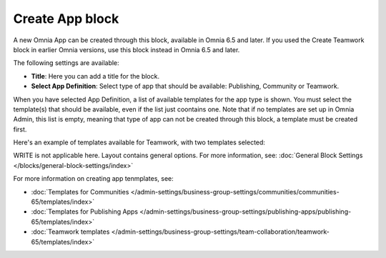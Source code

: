 Create App block
===================

A new Omnia App can be created through this block, available in Omnia 6.5 and later. If you used the Create Teamwork block in earlier Omnia versions, use this block instead in  Omnia 6.5 and later.

The following settings are available:

.. image:: create-app-block-settings.png

+ **Title**: Here you can add a title for the block.
+ **Select App Definition**: Select type of app that should be available: Publishing, Community or Teamwork.

When you have selected App Definition, a list of available templates for the app type is shown. You must select the template(s) that should be available, even if the list just coontains one. Note that if no templates are set up in Omnia Admin, this list is empty, meaning that type of app can not be created through this block, a template must be created first.

Here's an example of templates available for Teamwork, with two templates selected:

.. image:: create-app-block-settings-selected.png

WRITE is not applicable here. Layout contains general options. For more information, see: :doc:`General Block Settings </blocks/general-block-settings/index>`

For more information on creating app tenmplates, see: 

+ :doc:`Templates for Communities </admin-settings/business-group-settings/communities/communities-65/templates/index>`

+ :doc:`Templates for Publishing Apps </admin-settings/business-group-settings/publishing-apps/publishing-65/templates/index>`

+ :doc:`Teamwork templates </admin-settings/business-group-settings/team-collaboration/teamwork-65/templates/index>`
